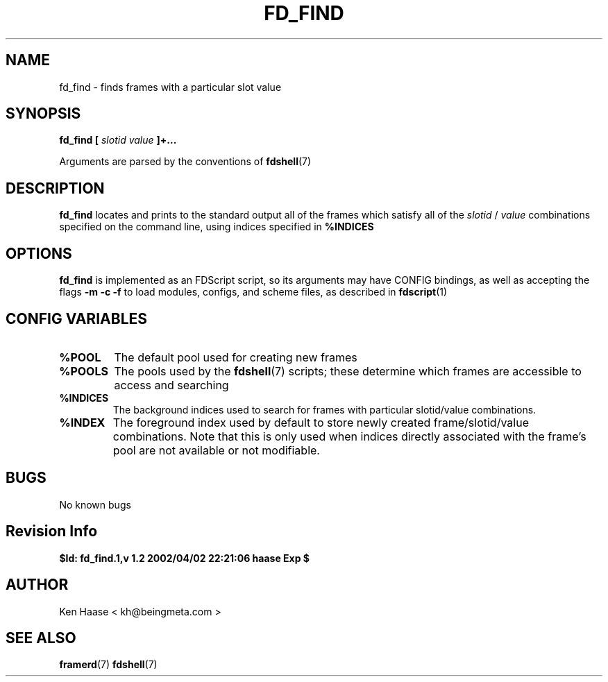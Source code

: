 .\" Process this file with
.\" groff -man -Tascii fd_find.1
.\"
.TH FD_FIND 1 "MARCH 2002" FramerD "FramerD Documentation"
.SH NAME
fd_find \- finds frames with a particular slot value
.SH SYNOPSIS
.B fd_find [
.I slotid
.I value
.B ]+...

Arguments are parsed by the conventions of
.BR fdshell (7)
.SH DESCRIPTION
.B fd_find
locates and prints to the standard output all of the frames which
satisfy all of the
.I slotid
/
.I value
combinations specified on the command line, using indices specified in 
.B %INDICES

.SH OPTIONS
.B fd_find
is implemented as an FDScript script, so its arguments
may have CONFIG bindings, as well as accepting the flags
.B -m -c -f
to load modules, configs, and scheme files, as described in
.BR fdscript (1)
.SH CONFIG VARIABLES
.TP
.B %POOL
The default pool used for creating new frames
.TP
.B %POOLS
The pools used by the 
.BR fdshell (7)
scripts; these determine which frames are accessible to access
and searching
.TP
.B %INDICES
The background indices used to search for frames with particular
slotid/value combinations.
.TP
.B %INDEX
The foreground index used by default to store newly created
frame/slotid/value combinations.  Note that this is only used when
indices directly associated with the frame's pool are not available or
not modifiable.

.SH BUGS
No known bugs
.SH Revision Info
.B $Id: fd_find.1,v 1.2 2002/04/02 22:21:06 haase Exp $
.SH AUTHOR
Ken Haase < kh@beingmeta.com >
.SH "SEE ALSO"
.BR framerd (7)
.BR fdshell (7)



